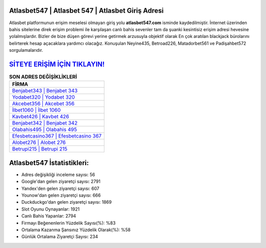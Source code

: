 ﻿Atlasbet547 | Atlasbet 547 | Atlasbet Giriş Adresi
===================================

.. image:: images/atlasbet-giris.jpg
   :width: 600
   
Atlasbet platformunun erişim meselesi olmayan giriş yolu **atlasbet547.com** isminde kaydedilmiştir. İnternet üzerinden bahis sitelerine direk erişim problemi ile karşılaşan canlı bahis sevenler tam da şuanki kesintisiz erişim adresi hevesine yolalmışlardır. Bizler de bize düşen görevi yerine getirmek arzusuyla objektif olarak En çok aratılan blackjack bürolarını belirterek hesap açacaklara yardımcı olacağız. Konuşulan Neyine435, Betroad226, Matadorbet561 ve Padişahbet572 sorgulamalarıdır.

`SİTEYE ERİŞİM İÇİN TIKLAYIN! <https://urlday.cc/git>`_
==============

.. list-table:: **SON ADRES DEĞİŞİKLİKLERİ**
   :widths: 100
   :header-rows: 1

   * - FİRMA
   * - `Benjabet343 | Benjabet 343 <benjabet343-benjabet-343-benjabet-giris-adresi.html>`_
   * - `Yodabet320 | Yodabet 320 <yodabet320-yodabet-320-yodabet-giris-adresi.html>`_
   * - `Akcebet356 | Akcebet 356 <akcebet356-akcebet-356-akcebet-giris-adresi.html>`_	 
   * - `İlbet1060 | İlbet 1060 <ilbet1060-ilbet-1060-ilbet-giris-adresi.html>`_	 
   * - `Kavbet426 | Kavbet 426 <kavbet426-kavbet-426-kavbet-giris-adresi.html>`_ 
   * - `Benjabet342 | Benjabet 342 <benjabet342-benjabet-342-benjabet-giris-adresi.html>`_
   * - `Olabahis495 | Olabahis 495 <olabahis495-olabahis-495-olabahis-giris-adresi.html>`_	 
   * - `Efesbetcasino367 | Efesbetcasino 367 <efesbetcasino367-efesbetcasino-367-efesbetcasino-giris-adresi.html>`_
   * - `Alobet276 | Alobet 276 <alobet276-alobet-276-alobet-giris-adresi.html>`_
   * - `Betrupi215 | Betrupi 215 <betrupi215-betrupi-215-betrupi-giris-adresi.html>`_
	 
Atlasbet547 İstatistikleri:
===================================	 
* Adres değişikliği inceleme sayısı: 56
* Google'dan gelen ziyaretçi sayısı: 2791
* Yandex'den gelen ziyaretçi sayısı: 607
* Younow'dan gelen ziyaretçi sayısı: 666
* Duckduckgo'dan gelen ziyaretçi sayısı: 1869
* Slot Oyunu Oynayanlar: 1921
* Canlı Bahis Yapanlar: 2794
* Firmayı Beğenenlerin Yüzdelik Sayısı(%): %83
* Ortalama Kazanma Şansınız Yüzdelik Olarak(%): %58
* Günlük Ortalama Ziyaretçi Sayısı: 234
